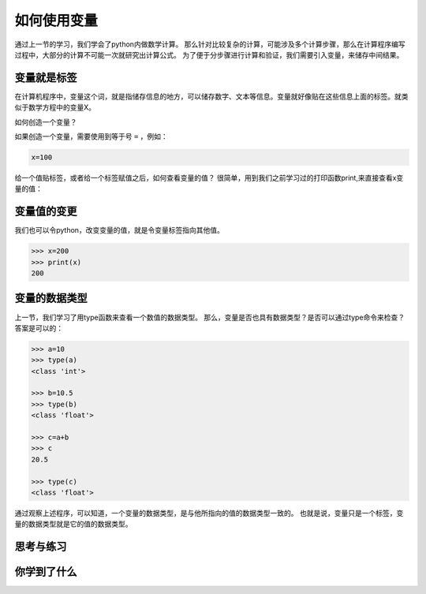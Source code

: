=====================
如何使用变量
=====================

通过上一节的学习，我们学会了python内做数学计算。
那么针对比较复杂的计算，可能涉及多个计算步骤，那么在计算程序编写过程中，大部分的计算不可能一次就研究出计算公式。
为了便于分步骤进行计算和验证，我们需要引入变量，来储存中间结果。

--------------
变量就是标签
--------------

在计算机程序中，变量这个词，就是指储存信息的地方，可以储存数字、文本等信息。变量就好像贴在这些信息上面的标签。就类似于数学方程中的变量X。

如何创造一个变量？

如果创造一个变量，需要使用到等于号 ``=`` ，例如：

.. code-block:: python

   x=100

给一个值贴标签，或者给一个标签赋值之后，如何查看变量的值？
很简单，用到我们之前学习过的打印函数print,来直接查看x变量的值：

.. image:: ../_static/c02/c02p02_i01_varvalue.png

--------------
变量值的变更
--------------

我们也可以令python，改变变量的值，就是令变量标签指向其他值。

.. code-block:: python

   >>> x=200
   >>> print(x)
   200



----------------------
变量的数据类型
----------------------

上一节，我们学习了用type函数来查看一个数值的数据类型。
那么，变量是否也具有数据类型？是否可以通过type命令来检查？
答案是可以的：

.. code-block:: python

   >>> a=10
   >>> type(a)
   <class 'int'>
   
   >>> b=10.5
   >>> type(b)
   <class 'float'>
   
   >>> c=a+b
   >>> c
   20.5
   
   >>> type(c)
   <class 'float'>

通过观察上述程序，可以知道，一个变量的数据类型，是与他所指向的值的数据类型一致的。
也就是说，变量只是一个标签，变量的数据类型就是它的值的数据类型。

------------
思考与练习
------------



------------
你学到了什么
------------








